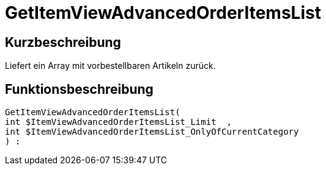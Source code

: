= GetItemViewAdvancedOrderItemsList
:lang: de
:keywords: GetItemViewAdvancedOrderItemsList
:position: 10140

//  auto generated content Thu, 06 Jul 2017 00:24:06 +0200
== Kurzbeschreibung

Liefert ein Array mit vorbestellbaren Artikeln zurück.

== Funktionsbeschreibung

[source,plenty]
----

GetItemViewAdvancedOrderItemsList(
int $ItemViewAdvancedOrderItemsList_Limit  ,
int $ItemViewAdvancedOrderItemsList_OnlyOfCurrentCategory
) :

----

